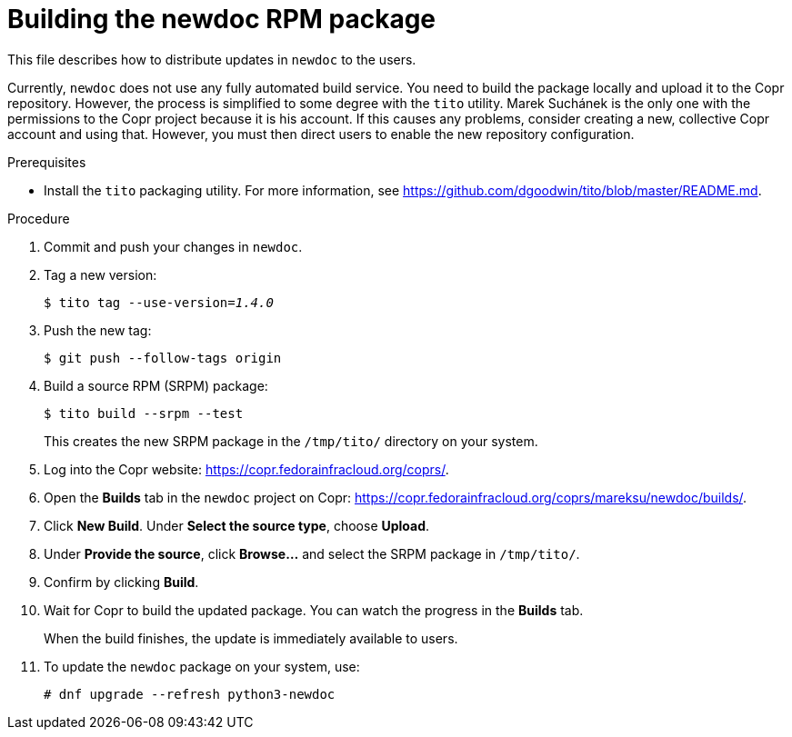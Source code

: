 = Building the newdoc RPM package

This file describes how to distribute updates in `newdoc` to the users.

Currently, `newdoc` does not use any fully automated build service. You need to build the package locally and upload it to the Copr repository. However, the process is simplified to some degree with the `tito` utility. Marek Suchánek is the only one with the permissions to the Copr project because it is his account. If this causes any problems, consider creating a new, collective Copr account and using that. However, you must then direct users to enable the new repository configuration.

.Prerequisites

* Install the `tito` packaging utility. For more information, see link:https://github.com/dgoodwin/tito/blob/master/README.md[].

.Procedure

. Commit and push your changes in `newdoc`.

. Tag a new version:
+
[subs=+quotes]
----
$ tito tag --use-version=[replaceable]__1.4.0__
----

. Push the new tag:
+
----
$ git push --follow-tags origin
----

. Build a source RPM (SRPM) package:
+
----
$ tito build --srpm --test
----
+
This creates the new SRPM package in the `/tmp/tito/` directory on your system.

. Log into the Copr website: link:https://copr.fedorainfracloud.org/coprs/[].

. Open the *Builds* tab in the `newdoc` project on Copr: link:https://copr.fedorainfracloud.org/coprs/mareksu/newdoc/builds/[].

. Click *New Build*. Under *Select the source type*, choose *Upload*.

. Under *Provide the source*, click *Browse…* and select the SRPM package in `/tmp/tito/`.

. Confirm by clicking *Build*.

. Wait for Copr to build the updated package. You can watch the progress in the *Builds* tab.
+
When the build finishes, the update is immediately available to users.

. To update the `newdoc` package on your system, use:
+
----
# dnf upgrade --refresh python3-newdoc
----


